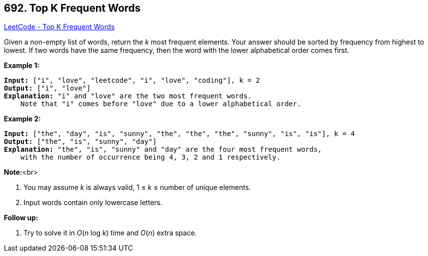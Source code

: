 == 692. Top K Frequent Words

https://leetcode.com/problems/top-k-frequent-words/[LeetCode - Top K Frequent Words]

Given a non-empty list of words, return the _k_ most frequent elements.
Your answer should be sorted by frequency from highest to lowest. If two words have the same frequency, then the word with the lower alphabetical order comes first.

*Example 1:*


[subs="verbatim,quotes,macros"]
----
*Input:* ["i", "love", "leetcode", "i", "love", "coding"], k = 2
*Output:* ["i", "love"]
*Explanation:* "i" and "love" are the two most frequent words.
    Note that "i" comes before "love" due to a lower alphabetical order.
----


*Example 2:*


[subs="verbatim,quotes,macros"]
----
*Input:* ["the", "day", "is", "sunny", "the", "the", "the", "sunny", "is", "is"], k = 4
*Output:* ["the", "is", "sunny", "day"]
*Explanation:* "the", "is", "sunny" and "day" are the four most frequent words,
    with the number of occurrence being 4, 3, 2 and 1 respectively.
----


*Note:*<br>

. You may assume _k_ is always valid, 1 ≤ _k_ ≤ number of unique elements.
. Input words contain only lowercase letters.



*Follow up:*



. Try to solve it in _O_(_n_ log _k_) time and _O_(_n_) extra space.


